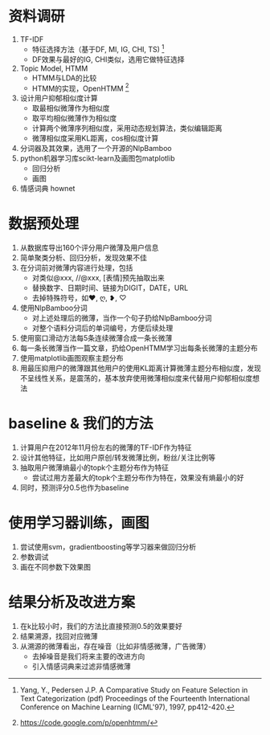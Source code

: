 
* 资料调研
  1. TF-IDF
     - 特征选择方法（基于DF, MI, IG, CHI, TS) [1]
     - DF效果与最好的IG, CHI类似，选用它做特征选择
  2. Topic Model, HTMM
     - HTMM与LDA的比较
     - HTMM的实现，OpenHTMM [2]
  3. 设计用户抑郁相似度计算
     - 取最相似微薄作为相似度
     - 取平均相似微薄作为相似度
     - 计算两个微薄序列相似度，采用动态规划算法，类似编辑距离
     - 微薄相似度采用KL距离，cos相似度计算
  4. 分词器及其效果，选用了一个开源的NlpBamboo
  5. python机器学习库scikt-learn及画图包matplotlib
     - 回归分析
     - 画图
  6. 情感词典 hownet
* 数据预处理
  1. 从数据库导出160个评分用户微薄及用户信息
  2. 简单聚类分析、回归分析，发现效果不佳
  3. 在分词前对微薄内容进行处理，包括
     - 对类似@xxx, //@xxx, [表情]预先抽取出来
     - 替换数字、日期时间、链接为DIGIT，DATE，URL
     - 去掉特殊符号，如❤, ღ, ❥, ♡
  4. 使用NlpBamboo分词
     - 对上述处理后的微薄，当作一个句子扔给NlpBamboo分词
     - 对整个语料分词后的单词编号，方便后续处理
  5. 使用窗口滑动方法每5条连续微薄合成一条长微薄
  6. 每一条长微薄当作一篇文章，扔给OpenHTMM学习出每条长微薄的主题分布
  7. 使用matplotlib画图观察主题分布
  8. 用最压抑用户的微薄跟其他用户的使用KL距离计算微薄主题分布相似度，发现不呈线性关系，是震荡的，基本放弃使用微薄相似度来代替用户抑郁相似度想法
* baseline & 我们的方法
  1. 计算用户在2012年11月份左右的微薄的TF-IDF作为特征
  2. 设计其他特征，比如用户原创/转发微薄比例，粉丝/关注比例等
  3. 抽取用户微薄熵最小的topk个主题分布作为特征
     - 尝试过用方差最大的topk个主题分布作为特在，效果没有熵最小的好
  4. 同时，预测评分0.5也作为baseline
* 使用学习器训练，画图
  1. 尝试使用svm，gradientboosting等学习器来做回归分析
  2. 参数调试
  3. 画在不同参数下效果图
* 结果分析及改进方案
  1. 在k比较小时，我们的方法比直接预测0.5的效果要好
  2. 结果溯源，找回对应微薄
  3. 从溯源的微薄看出，存在噪音（比如非情感微薄，广告微薄）
     - 去掉噪音是我们将来主要的改进方向
     - 引入情感词典来过滤非情感微薄
   


[1] Yang, Y., Pedersen J.P. A Comparative Study on Feature Selection in Text Categorization (pdf) Proceedings of the Fourteenth International Conference on Machine Learning (ICML'97), 1997, pp412-420.
[2] https://code.google.com/p/openhtmm/



